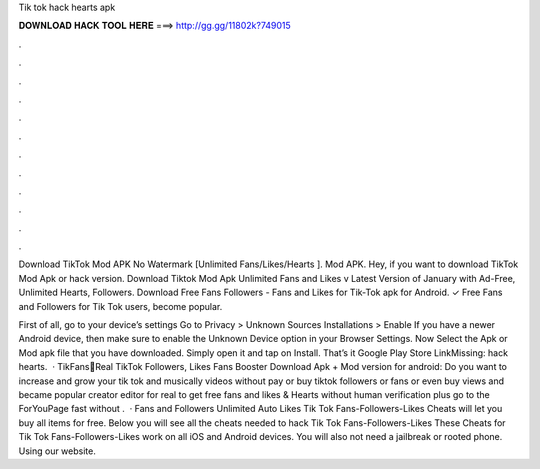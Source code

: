Tik tok hack hearts apk



𝐃𝐎𝐖𝐍𝐋𝐎𝐀𝐃 𝐇𝐀𝐂𝐊 𝐓𝐎𝐎𝐋 𝐇𝐄𝐑𝐄 ===> http://gg.gg/11802k?749015



.



.



.



.



.



.



.



.



.



.



.



.

Download TikTok Mod APK No Watermark [Unlimited Fans/Likes/Hearts ]. Mod APK. Hey, if you want to download TikTok Mod Apk or hack version. Download Tiktok Mod Apk Unlimited Fans and Likes v Latest Version of January with Ad-Free, Unlimited Hearts, Followers. Download Free Fans Followers - Fans and Likes for Tik-Tok apk for Android. ✓ Free Fans and Followers for Tik Tok users, become popular.

First of all, go to your device’s settings Go to Privacy > Unknown Sources Installations > Enable If you have a newer Android device, then make sure to enable the Unknown Device option in your Browser Settings. Now Select the Apk or Mod apk file that you have downloaded. Simply open it and tap on Install. That’s it Google Play Store LinkMissing: hack hearts.  · TikFans🤩Real TikTok Followers, Likes Fans Booster Download Apk + Mod version for android: Do you want to increase and grow your tik tok and musically videos without pay or buy tiktok followers or fans or even buy views and became popular creator editor for real to get free fans and likes & Hearts without human verification plus go to the ForYouPage fast without .  · Fans and Followers Unlimited Auto Likes Tik Tok Fans-Followers-Likes Cheats will let you buy all items for free. Below you will see all the cheats needed to hack Tik Tok Fans-Followers-Likes These Cheats for Tik Tok Fans-Followers-Likes work on all iOS and Android devices. You will also not need a jailbreak or rooted phone. Using our website.
